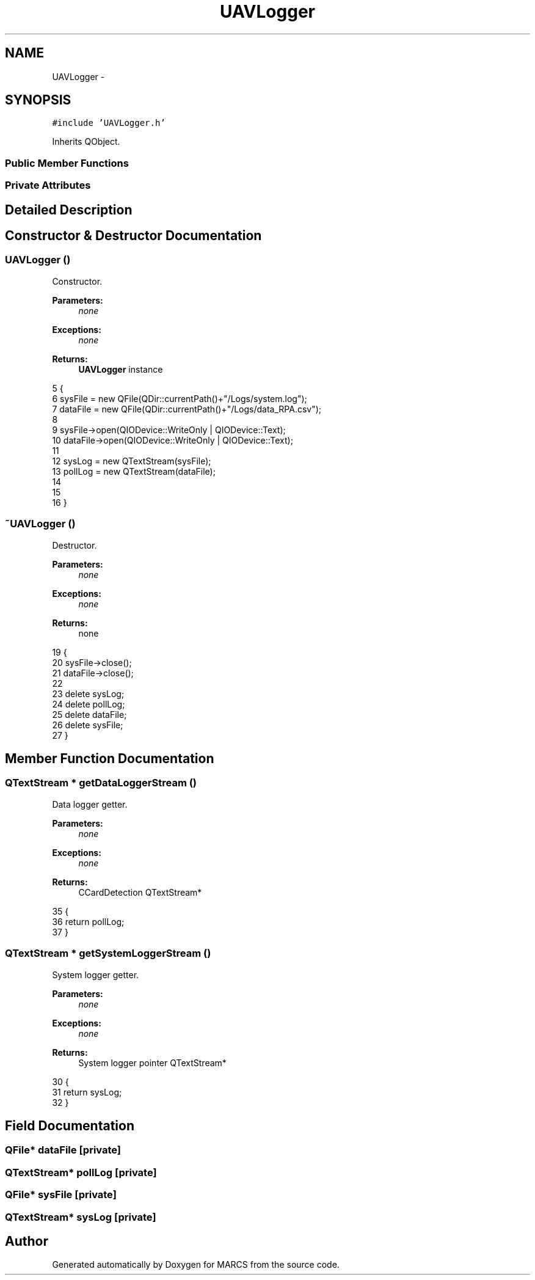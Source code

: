 .TH "UAVLogger" 3 "Wed Sep 11 2013" "MARCS" \" -*- nroff -*-
.ad l
.nh
.SH NAME
UAVLogger \- 
.SH SYNOPSIS
.br
.PP
.PP
\fC#include 'UAVLogger\&.h'\fP
.PP
Inherits QObject\&.
.SS "Public Member Functions"
.SS "Private Attributes"
.SH "Detailed Description"
.PP 
.SH "Constructor & Destructor Documentation"
.PP 
.SS "\fBUAVLogger\fP ()"

.PP
Constructor\&. 
.PP
\fBParameters:\fP
.RS 4
\fInone\fP 
.RE
.PP
\fBExceptions:\fP
.RS 4
\fInone\fP 
.RE
.PP
\fBReturns:\fP
.RS 4
\fBUAVLogger\fP instance 
.RE
.PP

.PP
.nf
5 {
6     sysFile = new QFile(QDir::currentPath()+"/Logs/system\&.log");
7     dataFile = new QFile(QDir::currentPath()+"/Logs/data_RPA\&.csv");
8 
9     sysFile->open(QIODevice::WriteOnly | QIODevice::Text);
10     dataFile->open(QIODevice::WriteOnly | QIODevice::Text);
11 
12     sysLog = new QTextStream(sysFile);
13     pollLog = new QTextStream(dataFile);
14 
15 
16 }
.fi
.SS "~\fBUAVLogger\fP ()"

.PP
Destructor\&. 
.PP
\fBParameters:\fP
.RS 4
\fInone\fP 
.RE
.PP
\fBExceptions:\fP
.RS 4
\fInone\fP 
.RE
.PP
\fBReturns:\fP
.RS 4
none 
.RE
.PP

.PP
.nf
19 {
20     sysFile->close();
21     dataFile->close();
22 
23     delete sysLog;
24     delete pollLog;
25     delete dataFile;
26     delete sysFile;
27 }
.fi
.SH "Member Function Documentation"
.PP 
.SS "QTextStream * getDataLoggerStream ()"

.PP
Data logger getter\&. 
.PP
\fBParameters:\fP
.RS 4
\fInone\fP 
.RE
.PP
\fBExceptions:\fP
.RS 4
\fInone\fP 
.RE
.PP
\fBReturns:\fP
.RS 4
CCardDetection QTextStream* 
.RE
.PP

.PP
.nf
35 {
36     return pollLog;
37 }
.fi
.SS "QTextStream * getSystemLoggerStream ()"

.PP
System logger getter\&. 
.PP
\fBParameters:\fP
.RS 4
\fInone\fP 
.RE
.PP
\fBExceptions:\fP
.RS 4
\fInone\fP 
.RE
.PP
\fBReturns:\fP
.RS 4
System logger pointer QTextStream* 
.RE
.PP

.PP
.nf
30 {
31     return sysLog;
32 }
.fi
.SH "Field Documentation"
.PP 
.SS "QFile* dataFile\fC [private]\fP"

.SS "QTextStream* pollLog\fC [private]\fP"

.SS "QFile* sysFile\fC [private]\fP"

.SS "QTextStream* sysLog\fC [private]\fP"


.SH "Author"
.PP 
Generated automatically by Doxygen for MARCS from the source code\&.
